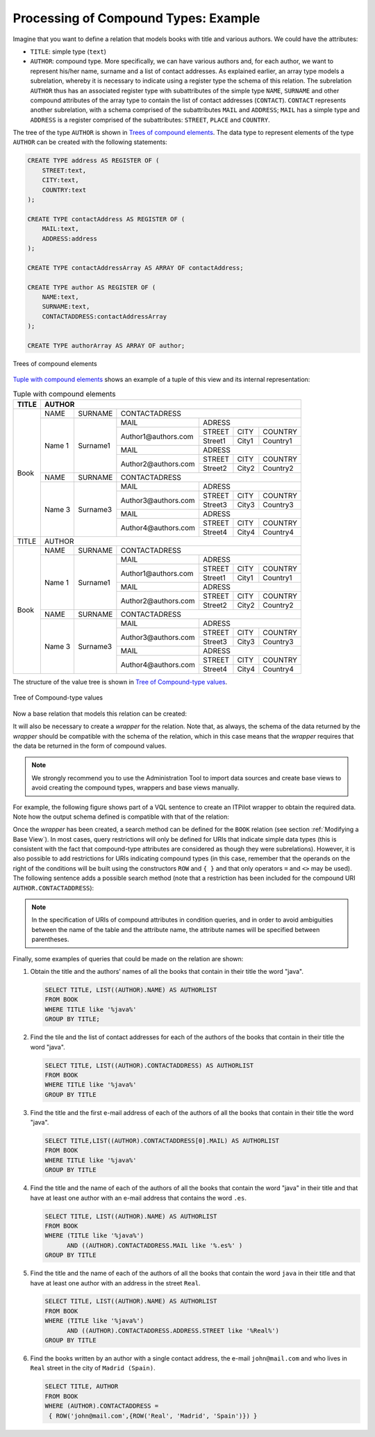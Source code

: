 =====================================
Processing of Compound Types: Example
=====================================

Imagine that you want to define a relation that models books with title
and various authors. We could have the attributes:

-  ``TITLE``: simple type (``text``)
-  ``AUTHOR``: compound type. More specifically, we can have various
   authors and, for each author, we want to represent his/her name,
   surname and a list of contact addresses. As explained earlier, an
   array type models a subrelation, whereby it is necessary to indicate
   using a register type the schema of this relation. The subrelation
   ``AUTHOR`` thus has an associated register type with subattributes of
   the simple type ``NAME``, ``SURNAME`` and other compound attributes
   of the array type to contain the list of contact addresses
   (``CONTACT``). ``CONTACT`` represents another subrelation, with a
   schema comprised of the subattributes ``MAIL`` and ``ADDRESS``;
   ``MAIL`` has a simple type and ``ADDRESS`` is a register comprised of
   the subattributes: ``STREET``, ``PLACE`` and ``COUNTRY``.

The tree of the type ``AUTHOR`` is shown in `Trees of compound
elements`_. The data type to represent elements of the type
``AUTHOR`` can be created with the following statements:



.. code-block:: vql

   CREATE TYPE address AS REGISTER OF (
       STREET:text,
       CITY:text,
       COUNTRY:text
   );

   CREATE TYPE contactAddress AS REGISTER OF (
       MAIL:text,
       ADDRESS:address
   );

   CREATE TYPE contactAddressArray AS ARRAY OF contactAddress;

   CREATE TYPE author AS REGISTER OF (
       NAME:text,
       SURNAME:text,
       CONTACTADDRESS:contactAddressArray
   );

   CREATE TYPE authorArray AS ARRAY OF author;



.. figure:: AdvancedVQLGuide-5.png
   :align: center
   :alt: Trees of compound elements
   :name: Trees of compound elements

   Trees of compound elements



`Tuple with compound elements`_ shows an example of a tuple of this view
and its internal representation:

.. table:: Tuple with compound elements
   :name: Tuple with compound elements

   +-------+------------------------------------------------------------------------+
   | TITLE | AUTHOR                                                                 |
   +=======+========+===========+===================================================+
   | Book  | NAME   | SURNAME   | CONTACTADRESS                                     |
   |       +--------+-----------+----------------------+----------------------------+
   |       | Name 1 | Surname1  | MAIL                 | ADRESS                     |
   |       |        |           +----------------------+---------+-------+----------+
   |       |        |           | Author1\@authors.com | STREET  | CITY  | COUNTRY  |
   |       |        |           |                      +---------+-------+----------+
   |       |        |           |                      | Street1 | City1 | Country1 |
   |       |        |           +----------------------+---------+-------+----------+
   |       |        |           | MAIL                 | ADRESS                     |
   |       |        |           +----------------------+---------+-------+----------+
   |       |        |           | Author2\@authors.com | STREET  | CITY  | COUNTRY  |
   |       |        |           |                      +---------+-------+----------+
   |       |        |           |                      | Street2 | City2 | Country2 |
   +       +--------+-----------+----------------------+---------+-------+----------+
   |       | NAME   | SURNAME   | CONTACTADRESS                                     |
   |       +--------+-----------+----------------------+----------------------------+
   |       | Name 3 | Surname3  | MAIL                 | ADRESS                     |
   |       |        |           +----------------------+---------+-------+----------+
   |       |        |           | Author3\@authors.com | STREET  | CITY  | COUNTRY  |
   |       |        |           |                      +---------+-------+----------+
   |       |        |           |                      | Street3 | City3 | Country3 |
   |       |        |           +----------------------+---------+-------+----------+
   |       |        |           | MAIL                 | ADRESS                     |
   |       |        |           +----------------------+---------+-------+----------+
   |       |        |           | Author4\@authors.com | STREET  | CITY  | COUNTRY  |
   |       |        |           +                      +---------+-------+----------+
   |       |        |           |                      | Street4 | City4 | Country4 |
   +-------+--------+-----------+----------------------+---------+-------+----------+
   | TITLE | AUTHOR                                                                 |
   +-------+--------+-----------+---------------------------------------------------+
   | Book  | NAME   | SURNAME   | CONTACTADRESS                                     |
   |       +--------+-----------+----------------------+----------------------------+
   |       | Name 1 | Surname1  | MAIL                 | ADRESS                     |
   |       |        |           +----------------------+---------+-------+----------+
   |       |        |           | Author1\@authors.com | STREET  | CITY  | COUNTRY  |
   |       |        |           |                      +---------+-------+----------+
   |       |        |           |                      | Street1 | City1 | Country1 |
   |       |        |           +----------------------+---------+-------+----------+
   |       |        |           | MAIL                 | ADRESS                     |
   |       |        |           +----------------------+---------+-------+----------+
   |       |        |           | Author2\@authors.com | STREET  | CITY  | COUNTRY  |
   |       |        |           |                      +---------+-------+----------+
   |       |        |           |                      | Street2 | City2 | Country2 |
   +       +--------+-----------+----------------------+---------+-------+----------+
   |       | NAME   | SURNAME   | CONTACTADRESS                                     |
   |       +--------+-----------+----------------------+----------------------------+
   |       | Name 3 | Surname3  | MAIL                 | ADRESS                     |
   |       |        |           +----------------------+---------+-------+----------+
   |       |        |           | Author3\@authors.com | STREET  | CITY  | COUNTRY  |
   |       |        |           |                      +---------+-------+----------+
   |       |        |           |                      | Street3 | City3 | Country3 |
   |       |        |           +----------------------+---------+-------+----------+
   |       |        |           | MAIL                 | ADRESS                     |
   |       |        |           +----------------------+---------+-------+----------+
   |       |        |           | Author4\@authors.com | STREET  | CITY  | COUNTRY  |
   |       |        |           +                      +---------+-------+----------+
   |       |        |           |                      | Street4 | City4 | Country4 |
   +-------+--------+-----------+----------------------+---------+-------+----------+
   
           
The structure of the value tree is shown in `Tree of Compound-type
values`_.

.. figure:: AdvancedVQLGuide-6.png
   :align: center
   :alt: Tree of Compound-type values
   :name: Tree of Compound-type values

   Tree of Compound-type values

Now a base relation that models this relation can be created:



.. code-block:: vql
   :caption: Creating a base relation with compound types
   :name: Creating a base relation with compound types

   CREATE TABLE BOOK I18N es_euro (
       TITLE:text (SEARCH),
       AUTHOR:authorArray
   );


It will also be necessary to create a *wrapper* for the relation. Note
that, as always, the schema of the data returned by the *wrapper* should
be compatible with the schema of the relation, which in this case means
that the *wrapper* requires that the data be returned in the form of
compound values.

.. note:: We strongly recommend you to use the Administration Tool to
   import data sources and create base views to avoid creating the compound
   types, wrappers and base views manually.

For example, the following figure shows part of a VQL sentence to create
an ITPilot wrapper to obtain the required data. Note how the output
schema defined is compatible with that of the relation:



.. code-block:: vql
   :caption: Creating a wrapper with compound types
   :name: Creating a wrapper with compound types

   CREATE WRAPPER ITP BOOK_sm1
       OUTPUTSCHEMA (
           TITLE,
           AUTHOR : ARRAY OF
               AUTHOR : REGISTER OF (
                   NAME,
                   SURNAME,
                   CONTACTADDRESS : ARRAY OF
                       CONTACTADDRESS : REGISTER OF (
                           MAIL,
                           ADDRESS : ARRAY OF
                               ADDRESS : REGISTER OF (
                                   STREET,
                                   CITY,
                                   COUNTRY
                               )
                          )
                      )
                  )
     ... Wrapper definition ...;


Once the *wrapper* has been created, a search method can be defined for
the ``BOOK`` relation (see section :ref:`Modifying a Base View`). In most
cases, query restrictions will only be defined for URIs that indicate
simple data types (this is consistent with the fact that compound-type
attributes are considered as though they were subrelations). However, it
is also possible to add restrictions for URIs indicating compound types
(in this case, remember that the operands on the right of the conditions
will be built using the constructors ``ROW`` and ``{ }``
and that only operators ``=`` and ``<>`` may be used). The following
sentence adds a possible search method (note that a restriction has been
included for the compound URI ``AUTHOR.CONTACTADDRESS``):



.. code-block:: vql
   :caption: Adding a search method with compound types
   :name: Adding a search method with compound types

   ALTER TABLE BOOK
      ADD SEARCHMETHOD BOOK_SM1 (
        CONSTRAINTS (
           ADD TITLE                                    NOS ZERO ()
           ADD AUTHOR.NAME                              NOS ZERO ()
           ADD AUTHOR.SURNAME                           NOS ZERO ()
           ADD AUTHOR.CONTACTADDRESS                    NOS ZERO ()
           ADD AUTHOR.CONTACTADDRESS.MAIL               NOS ZERO ()
           ADD AUTHOR.CONTACTADDRESS.ADDRESS.STREET     NOS ZERO ()
           ADD AUTHOR.CONTACTADDRESS.ADDRESS.CITY       NOS ZERO ()
           ADD AUTHOR.CONTACTADDRESS.ADDRESS.COUNTRY    NOS ZERO ()
       )
       OUTPUTLIST (TITLE, AUTHOR)
       WRAPPER (itp book)
   );


.. note:: In the specification of URIs of compound attributes in
   condition queries, and in order to avoid ambiguities between the name of
   the table and the attribute name, the attribute names will be specified
   between parentheses.

Finally, some examples of queries that could be made on the relation are
shown:

#. Obtain the title and the authors’ names of all the books that contain
   in their title the word "java".
   
   .. code-block:: sql
   
      SELECT TITLE, LIST((AUTHOR).NAME) AS AUTHORLIST  
      FROM BOOK   
      WHERE TITLE like '%java%'  
      GROUP BY TITLE;
     

#. Find the tile and the list of contact addresses for each of the
   authors of the books that contain in their title the word "java".
   
   .. code-block:: sql
   
      SELECT TITLE, LIST((AUTHOR).CONTACTADDRESS) AS AUTHORLIST   
      FROM BOOK   
      WHERE TITLE like '%java%'  
      GROUP BY TITLE

#. Find the title and the first e-mail address of each of the authors of
   all the books that contain in their title the word "java".

   .. code-block:: sql
   
      SELECT TITLE,LIST((AUTHOR).CONTACTADDRESS[0].MAIL) AS AUTHORLIST
      FROM BOOK   
      WHERE TITLE like '%java%'  
      GROUP BY TITLE


#. Find the title and the name of each of the authors of all the books
   that contain the word "java" in their title and that have at least
   one author with an e-mail address that contains the word
   ``.es``.
   
   .. code-block:: sql

      SELECT TITLE, LIST((AUTHOR).NAME) AS AUTHORLIST 
      FROM BOOK   
      WHERE (TITLE like '%java%')   
            AND ((AUTHOR).CONTACTADDRESS.MAIL like '%.es%' )   
      GROUP BY TITLE

   
   
#. Find the title and the name of each of the authors of all the books
   that contain the word ``java`` in their title and that have at least
   one author with an address in the street ``Real``.
   
   .. code-block:: sql
   
      SELECT TITLE, LIST((AUTHOR).NAME) AS AUTHORLIST 
      FROM BOOK   
      WHERE (TITLE like '%java%')   
            AND ((AUTHOR).CONTACTADDRESS.ADDRESS.STREET like '%Real%')
      GROUP BY TITLE

   
   
#. Find the books written by an author with a single contact address,
   the e-mail ``john@mail.com`` and who lives in ``Real`` street in the
   city of ``Madrid (Spain)``.


   .. code-block:: vql
   
      SELECT TITLE, AUTHOR 
      FROM BOOK   
      WHERE (AUTHOR).CONTACTADDRESS =  
       { ROW('john@mail.com',{ROW('Real', 'Madrid', 'Spain')}) }
